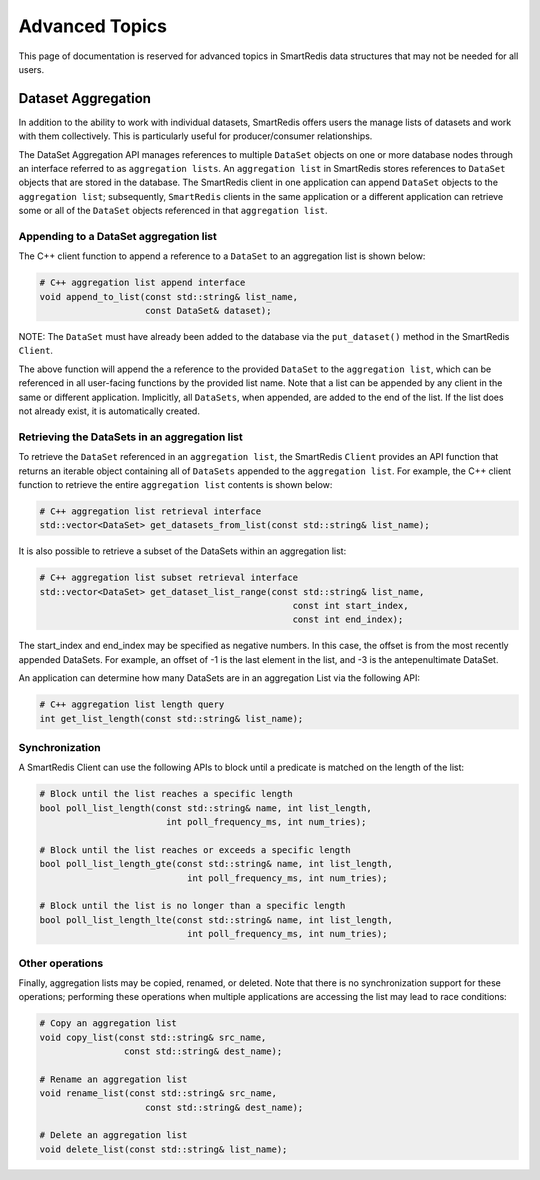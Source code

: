 ***************
Advanced Topics
***************

This page of documentation is reserved for advanced topics in SmartRedis
data structures that may not be needed for all users.

.. _advanced_topics_dataset_aggregation:

Dataset Aggregation
===================

In addition to the ability to work with individual datasets, SmartRedis offers
users the manage lists of datasets and work with them collectively. This is
particularly useful for producer/consumer relationships.

The DataSet Aggregation API manages references to multiple ``DataSet`` objects
on one or more database nodes through an interface referred to as
``aggregation lists``.
An ``aggregation list`` in SmartRedis stores references to
``DataSet`` objects that are stored in the database.  The SmartRedis client
in one application can append ``DataSet`` objects to the ``aggregation list``;
subsequently, ``SmartRedis`` clients in the same application or a different
application can retrieve some or all of the ``DataSet`` objects referenced
in that ``aggregation list``.

Appending to a DataSet aggregation list
---------------------------------------

The C++ client function to append a reference to a ``DataSet`` to an
aggregation list is shown below:

.. code-block:: cpp

    # C++ aggregation list append interface
    void append_to_list(const std::string& list_name,
                        const DataSet& dataset);

NOTE: The ``DataSet`` must have already been added to the database via
the ``put_dataset()`` method in the SmartRedis ``Client``.

The above function will append the a reference to the provided ``DataSet`` to the
``aggregation list``, which can be referenced in all user-facing functions
by the provided list name.  Note that a list can be appended by
any client in the same or different application.  Implicitly, all
``DataSets``, when appended, are added to the end of the list. If the list does not
already exist, it is automatically created.

Retrieving the DataSets in an aggregation list
----------------------------------------------

To retrieve the ``DataSet`` referenced in an ``aggregation list``,
the SmartRedis ``Client`` provides an API function that
returns an iterable object containing all of ``DataSets``
appended to the ``aggregation list``.  For example, the C++ client
function to retrieve the entire ``aggregation list`` contents is shown below:

.. code-block:: cpp

    # C++ aggregation list retrieval interface
    std::vector<DataSet> get_datasets_from_list(const std::string& list_name);

It is also possible to retrieve a subset of the DataSets within an aggregation
list:

.. code-block:: cpp

    # C++ aggregation list subset retrieval interface
    std::vector<DataSet> get_dataset_list_range(const std::string& list_name,
                                                    const int start_index,
                                                    const int end_index);

The start_index and end_index may be specified as negative numbers.
In this case, the offset is from the most recently appended DataSets.
For example, an offset of -1 is the last element in the list, and -3 is the
antepenultimate DataSet.

An application can determine how many DataSets are in an aggregation List
via the following API:

.. code-block:: cpp

    # C++ aggregation list length query
    int get_list_length(const std::string& list_name);


Synchronization
---------------

A SmartRedis Client can use the following APIs to block until a
predicate is matched on the length of the list:

.. code-block:: cpp

    # Block until the list reaches a specific length
    bool poll_list_length(const std::string& name, int list_length,
                            int poll_frequency_ms, int num_tries);

    # Block until the list reaches or exceeds a specific length
    bool poll_list_length_gte(const std::string& name, int list_length,
                                int poll_frequency_ms, int num_tries);

    # Block until the list is no longer than a specific length
    bool poll_list_length_lte(const std::string& name, int list_length,
                                int poll_frequency_ms, int num_tries);

Other operations
----------------

Finally, aggregation lists may be copied, renamed, or deleted. Note
that there is no synchronization support for these operations; performing
these operations when multiple applications are accessing the list may
lead to race conditions:

.. code-block:: cpp

    # Copy an aggregation list
    void copy_list(const std::string& src_name,
                    const std::string& dest_name);

    # Rename an aggregation list
    void rename_list(const std::string& src_name,
                        const std::string& dest_name);

    # Delete an aggregation list
    void delete_list(const std::string& list_name);
